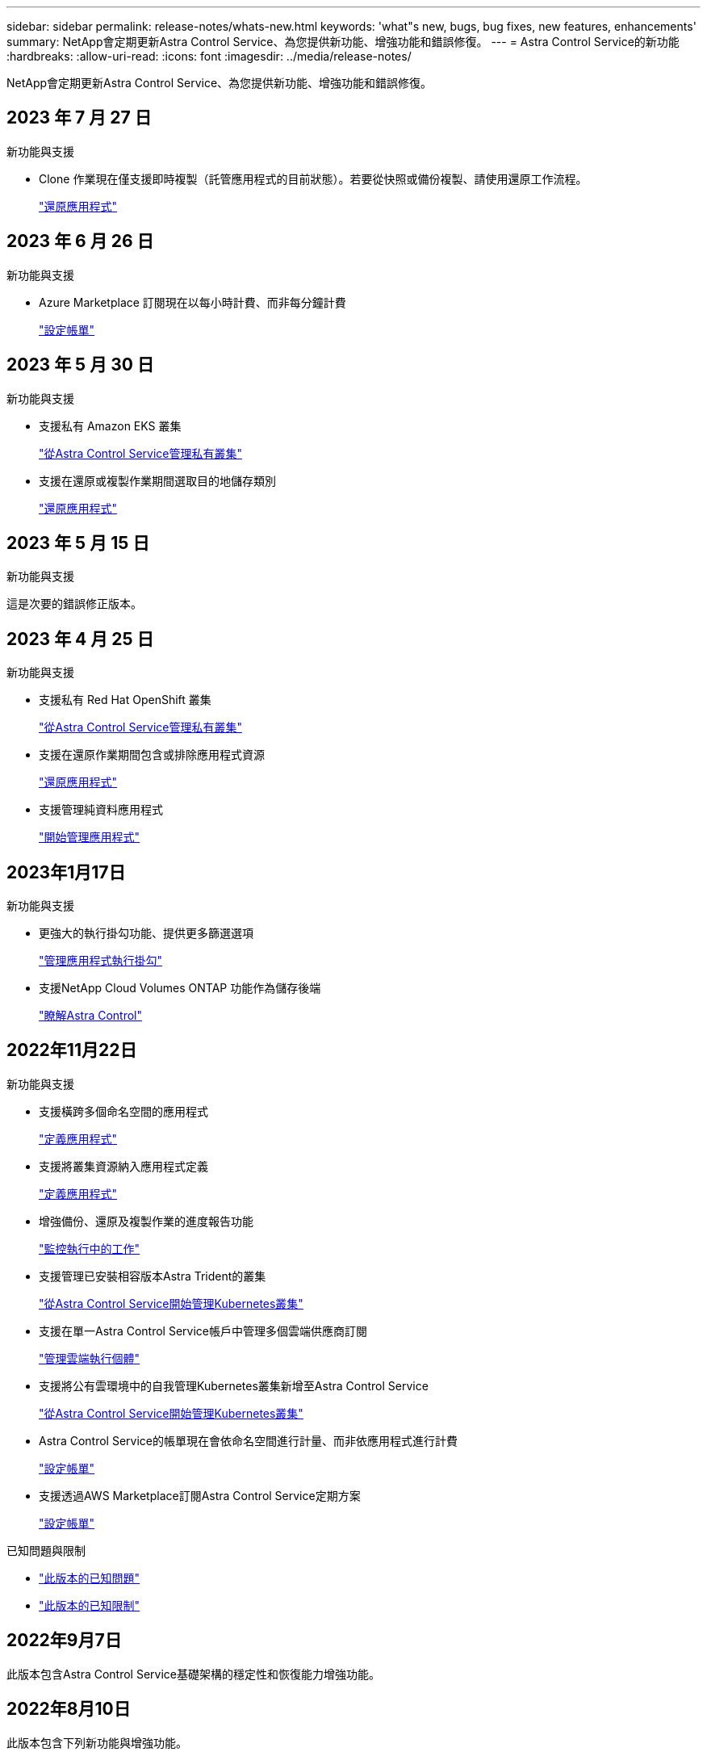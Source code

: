 ---
sidebar: sidebar 
permalink: release-notes/whats-new.html 
keywords: 'what"s new, bugs, bug fixes, new features, enhancements' 
summary: NetApp會定期更新Astra Control Service、為您提供新功能、增強功能和錯誤修復。 
---
= Astra Control Service的新功能
:hardbreaks:
:allow-uri-read: 
:icons: font
:imagesdir: ../media/release-notes/


[role="lead"]
NetApp會定期更新Astra Control Service、為您提供新功能、增強功能和錯誤修復。



== 2023 年 7 月 27 日

.新功能與支援
* Clone 作業現在僅支援即時複製（託管應用程式的目前狀態）。若要從快照或備份複製、請使用還原工作流程。
+
link:../use/restore-apps.html["還原應用程式"^]





== 2023 年 6 月 26 日

.新功能與支援
* Azure Marketplace 訂閱現在以每小時計費、而非每分鐘計費
+
link:../use/set-up-billing.html["設定帳單"^]





== 2023 年 5 月 30 日

.新功能與支援
* 支援私有 Amazon EKS 叢集
+
link:../get-started/manage-private-cluster.html["從Astra Control Service管理私有叢集"^]

* 支援在還原或複製作業期間選取目的地儲存類別
+
link:../use/restore-apps.html["還原應用程式"^]





== 2023 年 5 月 15 日

.新功能與支援
這是次要的錯誤修正版本。



== 2023 年 4 月 25 日

.新功能與支援
ifdef::azure[]

endif::azure[]

* 支援私有 Red Hat OpenShift 叢集
+
link:../get-started/manage-private-cluster.html["從Astra Control Service管理私有叢集"^]

* 支援在還原作業期間包含或排除應用程式資源
+
link:../use/restore-apps.html#filter-resources-during-an-application-restore["還原應用程式"^]

* 支援管理純資料應用程式
+
link:../use/manage-apps.html["開始管理應用程式"^]





== 2023年1月17日

.新功能與支援
* 更強大的執行掛勾功能、提供更多篩選選項
+
link:../use/manage-app-execution-hooks.html["管理應用程式執行掛勾"^]

* 支援NetApp Cloud Volumes ONTAP 功能作為儲存後端
+
link:../get-started/intro.html["瞭解Astra Control"^]





== 2022年11月22日

.新功能與支援
* 支援橫跨多個命名空間的應用程式
+
link:../use/manage-apps.html["定義應用程式"^]

* 支援將叢集資源納入應用程式定義
+
link:../use/manage-apps.html["定義應用程式"^]

* 增強備份、還原及複製作業的進度報告功能
+
link:../use/monitor-running-tasks.html["監控執行中的工作"^]

* 支援管理已安裝相容版本Astra Trident的叢集
+
link:../get-started/add-first-cluster.html["從Astra Control Service開始管理Kubernetes叢集"^]

* 支援在單一Astra Control Service帳戶中管理多個雲端供應商訂閱
+
link:../use/manage-cloud-instances.html["管理雲端執行個體"^]

* 支援將公有雲環境中的自我管理Kubernetes叢集新增至Astra Control Service
+
link:../get-started/add-first-cluster.html["從Astra Control Service開始管理Kubernetes叢集"^]

* Astra Control Service的帳單現在會依命名空間進行計量、而非依應用程式進行計費
+
link:../use/set-up-billing.html["設定帳單"^]

* 支援透過AWS Marketplace訂閱Astra Control Service定期方案
+
link:../use/set-up-billing.html["設定帳單"^]



.已知問題與限制
* link:../release-notes/known-issues.html["此版本的已知問題"^]
* link:../release-notes/known-limitations.html["此版本的已知限制"^]




== 2022年9月7日

此版本包含Astra Control Service基礎架構的穩定性和恢復能力增強功能。



== 2022年8月10日

此版本包含下列新功能與增強功能。

* 改善的應用程式管理工作流程改善的應用程式管理工作流程、可在定義由Astra Control管理的應用程式時提供更高的靈活度。
+
link:../use/manage-apps.html#define-apps["管理應用程式"^]



ifdef::aws[]

* 支援Amazon Web Services叢集Astra Control Service現在可管理在Amazon Elastic Kubernetes Service託管叢集上執行的應用程式。您可以將叢集設定為使用Amazon Elastic Block Store或Amazon FSXfor NetApp ONTAP 支援作為儲存後端。
+
link:../get-started/set-up-amazon-web-services.html["設定Amazon Web Services"^]



endif::aws[]

* 除了快照前及快照後執行掛勾之外、您現在還可以設定下列類型的執行掛勾：
+
** 預先備份
** 備份後
** 還原後
+
Astra Control現在支援使用相同的指令碼來處理多個執行掛勾、這是其他改善項目之一。

+

NOTE: NetApp針對特定應用程式提供的預設快照前及後執行掛勾已在此版本中移除。如果您沒有提供自己的快照執行掛勾、Astra Control Service只會從2022年8月4日開始、擷取損毀一致的快照。請造訪 https://github.com/NetApp/Verda["NetApp Verda GitHub儲存庫"^] 以取得執行攔截指令碼的範例、您可以根據環境進行修改。

+
link:../use/manage-app-execution-hooks.html["管理應用程式執行掛勾"^]





ifdef::azure[]

* Azure Marketplace支援您現在可以透過Azure Marketplace註冊Astra Control Service。


endif::azure[]

* 在閱讀Astra Control Service文件時、您可以選擇雲端供應商、現在您可以在頁面右上角選擇雲端供應商。您將會看到僅與所選雲端供應商相關的文件。
+
image:select-cloud-provider.png["雲端供應商下拉式功能表的快照、您可以在其中選取雲端供應商的特定文件。"]





== 2022年4月26日

此版本包含下列新功能與增強功能。

* 命名空間角色型存取控制（RBAC）Astra Control Service現在支援指派命名空間限制給成員或檢視器使用者。
+
link:../learn/user-roles-namespaces.html["命名空間角色型存取控制（RBAC）"^]



ifdef::azure[]

* Azure Active Directory支援Astra Control Service支援使用Azure Active Directory進行驗證和身分識別管理的高峰叢集。
+
link:../get-started/add-first-cluster.html["從Astra Control Service開始管理Kubernetes叢集"^]

* 支援私有的高效能叢集您現在可以管理使用私有IP位址的高效能叢集。
+
link:../get-started/add-first-cluster.html["從Astra Control Service開始管理Kubernetes叢集"^]



endif::azure[]

* 從Astra Control移除鏟斗現在您可以從Astra Control Service移除鏟斗。
+
link:../use/manage-buckets.html["移除貯體"^]





== 2021年12月14日

此版本包含下列新功能與增強功能。

* 新的儲存後端選項


endif::gcp[]

endif::azure[]

* 就地應用程式還原您現在可以還原至相同的叢集和命名空間、還原已備份的應用程式快照、複製或備份。
+
link:../use/restore-apps.html["還原應用程式"^]

* 指令碼事件搭配執行掛勾Astra Control、可支援自訂指令碼、以便在擷取應用程式快照之前或之後執行。這可讓您執行暫停資料庫交易等工作、使資料庫應用程式的快照保持一致。
+
link:../use/manage-app-execution-hooks.html["管理應用程式執行掛勾"^]

* 由營運者部署的應用程式Astra Control可支援與營運者一起部署的部分應用程式。
+
link:../use/manage-apps.html#app-management-requirements["開始管理應用程式"^]



ifdef::azure[]

* 具有資源群組範圍的服務主體Astra Control Service現在支援使用資源群組範圍的服務主體。
+
link:../get-started/set-up-microsoft-azure-with-anf.html#create-an-azure-service-principal-2["建立Azure服務主體"^]



endif::azure[]



== 2021年8月5日

此版本包含下列新功能與增強功能。

* Astra Control Center Astra Control現已推出全新部署模式。_Astra Control Center_是您在資料中心安裝及操作的自我管理軟體、可讓您管理內部部署Kubernetes叢集的Kubernetes應用程式生命週期管理。
+
若要深入瞭解、 https://docs.netapp.com/us-en/astra-control-center["前往Astra Control Center文件"^]。

* 現在您可以利用自己的儲存庫來管理Astra用於備份和複製的儲存庫、方法是新增其他儲存庫、並變更雲端供應商中Kubernetes叢集的預設儲存庫。
+
link:../use/manage-buckets.html["管理儲存庫"^]





== 2021年6月2日

ifdef::gcp[]

此版本包含錯誤修正、以及Google Cloud支援的下列增強功能。

* 支援共享的VPC您現在可以使用共享的VPC網路組態、在GCP專案中管理GKE叢集。
* 在使用CVS服務類型時、CVS服務類型Astra Control Service的持續磁碟區大小現在會建立最小大小為300 GiB的持續磁碟區。
+
link:../learn/choose-class-and-size.html["瞭解Astra Control Service如何使用Cloud Volumes Service 支援Google Cloud的功能作為持續磁碟區的儲存後端"^]。

* GKE工作節點現在支援Container Optimized OS Container Optimized OS。這是支援Ubuntu的附加功能。
+
link:../get-started/set-up-google-cloud.html#gke-cluster-requirements["深入瞭解GKE叢集需求"^]。



endif::gcp[]



== 2021年4月15日

此版本包含下列新功能與增強功能。

ifdef::azure[]

* 支援Astra叢集Astra Control Service現在可管理Azure Kubernetes Service（KS）中受管理Kubernetes叢集上執行的應用程式。
+
link:../get-started/set-up-microsoft-azure-with-anf.html["瞭解如何開始使用"^]。



endif::azure[]

* REST API Astra Control REST API現已可供使用。API以現代技術和目前最佳實務做法為基礎。
+
https://docs.netapp.com/us-en/astra-automation["瞭解如何使用REST API來自動化應用程式資料生命週期管理"^]。

* 年度訂閱Astra Control Service現在提供_Premium訂購_。
+
以折扣價預先付款、每年訂閱一次、可讓您管理每個應用程式套件最多10個應用程式。請聯絡NetApp銷售人員、視組織需求購買任意數量的套件、例如購買3個套件、即可從Astra Control Service管理30個應用程式。

+
如果您管理的應用程式數量超過年度訂閱所允許的數量、則每個應用程式的超額使用率將高達每分鐘$0.005（與Premium PayGo相同）。

+
link:../get-started/intro.html#pricing["深入瞭解Astra Control服務定價"^]。

* 命名空間與應用程式視覺化我們增強了「探索到的應用程式」頁面、以更清楚地顯示命名空間與應用程式之間的階層關係。只要擴充命名空間即可查看該命名空間中所含的應用程式。
+
link:../use/manage-apps.html["深入瞭解如何管理應用程式"^]。

+
image:screenshot-group.gif["「應用程式」頁面的快照、其中已選取「探索」索引標籤。"]

* 使用者介面增強功能資料保護精靈已經過強化、易於使用。例如、我們將「保護原則」精靈精簡、以便在您定義保護排程時、更輕鬆地檢視保護排程。
+
image:screenshot-protection-policy.gif["「設定保護原則」對話方塊的快照、可讓您啟用每小時、每日、每週及每月排程。"]

* 活動強化我們讓您更輕鬆地檢視Astra Control帳戶中活動的詳細資料。
+
** 依託管應用程式、嚴重性層級、使用者和時間範圍篩選活動清單。
** 將您的Astra Control帳戶活動下載至CSV檔案。
** 選取叢集或應用程式後、直接從「叢集」頁面或「應用程式」頁面檢視活動。
+
link:../use/monitor-account-activity.html["深入瞭解如何檢視您的帳戶活動"^]。







== 2021年3月1日

ifdef::gcp[]

Astra Control Service現在支援 https://cloud.google.com/solutions/partners/netapp-cloud-volumes/service-types["_CVS_服務類型"^] 使用適用於Google Cloud的Cloud Volumes Service除了已支援_CVs-Performance_服務類型之外、提醒您、Astra Control Service使用Cloud Volumes Service 支援Google Cloud的功能、做為持續磁碟區的儲存後端。

這項增強功能表示Astra Control Service現在可以管理在_any中執行之Kubernetes叢集的應用程式資料 https://cloud.netapp.com/cloud-volumes-global-regions#cvsGcp["支援支援的Google Cloud地區Cloud Volumes Service"^]。

如果您可以在Google Cloud區域之間靈活選擇、您可以根據效能需求選擇CVS或CVS效能。 link:../learn/choose-class-and-size.html["深入瞭解如何選擇服務類型"^]。

endif::gcp[]



== 2021年1月25日

我們很高興宣布Astra Control Service現在已全面推出。我們採納了許多從試用版獲得的意見反應、並做了一些其他值得注意的增強功能。

* 現在可以使用帳單、讓您從免費方案移至優質方案。 link:../use/set-up-billing.html["深入瞭解帳單"^]。
* Astra Control Service現在使用CVS效能服務類型時、會建立最小大小為100 GiB的持續磁碟區。
* Astra Control Service現在可以更快探索應用程式。
* 您現在可以自行建立及刪除帳戶。
* Astra Control Service無法再存取Kubernetes叢集時、我們已改善通知功能。
+
這些通知非常重要、因為Astra Control Service無法管理已中斷連線叢集的應用程式。





== 2020年12月17日（試用版更新）

我們主要著重於修正錯誤、以改善您的使用體驗、但我們也做了一些其他值得注意的增強功能：

* 當您將第一個Kubernetes運算新增至Astra Control Service時、物件存放區現在會建立在叢集所在的地理區中。
* 當您在運算層級檢視儲存詳細資料時、現在可以取得持續磁碟區的詳細資料。
+
image:screenshot-compute-pvs.gif["提供給Kubernetes叢集之持續磁碟區的快照。"]

* 我們新增了從現有快照或備份還原應用程式的選項。
+
image:screenshot-app-restore.gif["應用程式的「資料保護」索引標籤快照、您可以在其中選取「動作」下拉式清單以選取「還原應用程式」。"]

* 如果刪除Astra Control Service正在管理的Kubernetes叢集、叢集現在會顯示*移除*狀態。然後您可以從Astra Control Service移除叢集。
* 帳戶擁有者現在可以修改指派給其他使用者的角色。
* 我們新增了一節計費、將在Astra Control Service推出以供一般使用（GA）時啟用。

